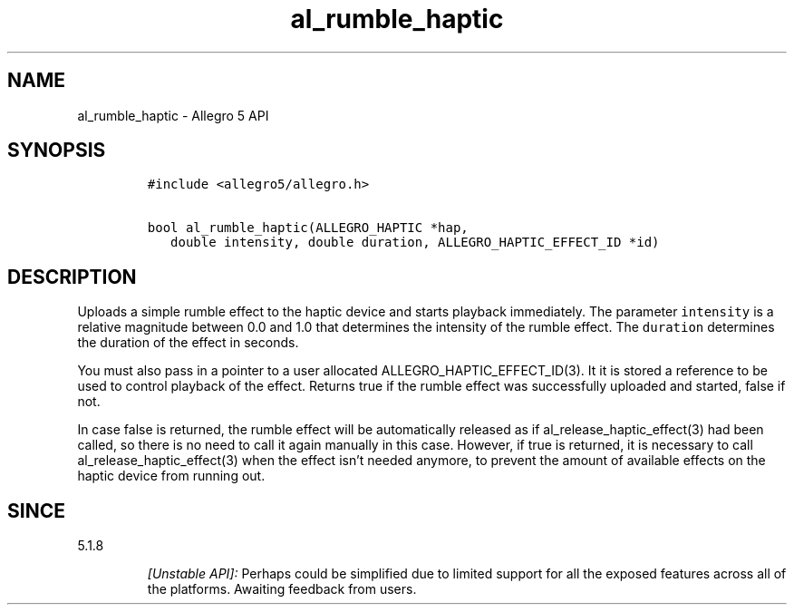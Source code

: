 .\" Automatically generated by Pandoc 3.1.3
.\"
.\" Define V font for inline verbatim, using C font in formats
.\" that render this, and otherwise B font.
.ie "\f[CB]x\f[]"x" \{\
. ftr V B
. ftr VI BI
. ftr VB B
. ftr VBI BI
.\}
.el \{\
. ftr V CR
. ftr VI CI
. ftr VB CB
. ftr VBI CBI
.\}
.TH "al_rumble_haptic" "3" "" "Allegro reference manual" ""
.hy
.SH NAME
.PP
al_rumble_haptic - Allegro 5 API
.SH SYNOPSIS
.IP
.nf
\f[C]
#include <allegro5/allegro.h>

bool al_rumble_haptic(ALLEGRO_HAPTIC *hap,
   double intensity, double duration, ALLEGRO_HAPTIC_EFFECT_ID *id)
\f[R]
.fi
.SH DESCRIPTION
.PP
Uploads a simple rumble effect to the haptic device and starts playback
immediately.
The parameter \f[V]intensity\f[R] is a relative magnitude between 0.0
and 1.0 that determines the intensity of the rumble effect.
The \f[V]duration\f[R] determines the duration of the effect in seconds.
.PP
You must also pass in a pointer to a user allocated
ALLEGRO_HAPTIC_EFFECT_ID(3).
It it is stored a reference to be used to control playback of the
effect.
Returns true if the rumble effect was successfully uploaded and started,
false if not.
.PP
In case false is returned, the rumble effect will be automatically
released as if al_release_haptic_effect(3) had been called, so there is
no need to call it again manually in this case.
However, if true is returned, it is necessary to call
al_release_haptic_effect(3) when the effect isn\[cq]t needed anymore, to
prevent the amount of available effects on the haptic device from
running out.
.SH SINCE
.PP
5.1.8
.RS
.PP
\f[I][Unstable API]:\f[R] Perhaps could be simplified due to limited
support for all the exposed features across all of the platforms.
Awaiting feedback from users.
.RE
